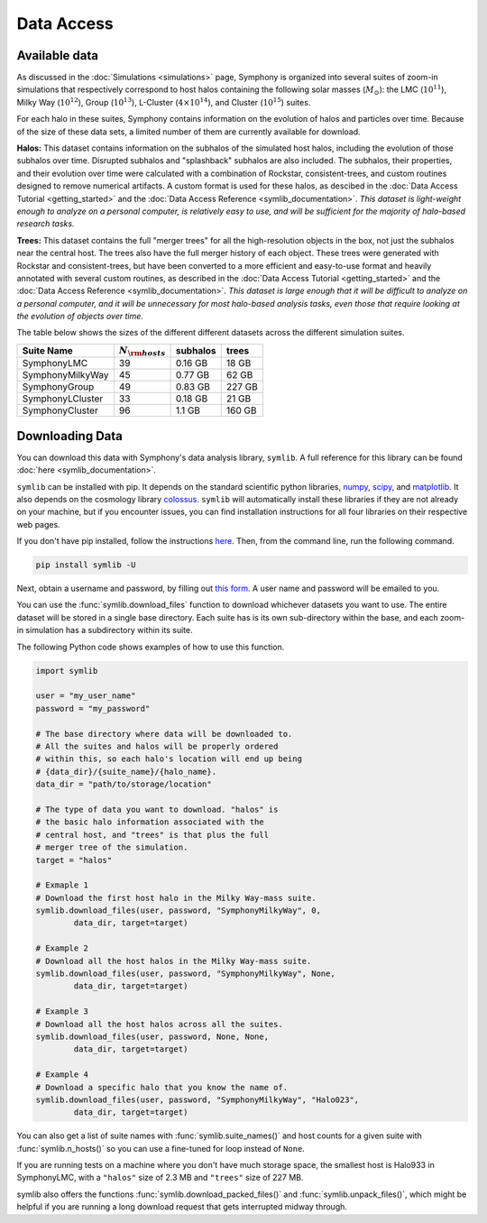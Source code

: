 Data Access
===========

Available data
--------------

As discussed in the :doc:`Simulations <simulations>` page, Symphony is organized into several suites of zoom-in simulations that respectively correspond to host halos containing the following solar masses (:math:`M_\odot`): the LMC (:math:`10^{11}`), Milky Way (:math:`10^{12}`), Group (:math:`10^{13}`), L-Cluster (:math:`4\times 10^{14}`), and Cluster (:math:`10^{15}`) suites.

For each halo in these suites, Symphony contains information on the evolution of halos and particles over time. Because of the size of these data sets, a limited number of them are currently available for download.

**Halos:** This dataset contains information on the subhalos of the simulated host halos, including the evolution of those subhalos over time. Disrupted subhalos and "splashback" subhalos are also included. The subhalos, their properties, and their evolution over time were calculated with a combination of Rockstar, consistent-trees, and custom routines designed to remove numerical artifacts. A custom format is used for these halos, as descibed in the :doc:`Data Access Tutorial <getting_started>` and the :doc:`Data Access Reference <symlib_documentation>`. *This dataset is light-weight enough to analyze on a personal computer, is relatively easy to use, and will be sufficient for the majority of halo-based research tasks.*

**Trees:** This dataset contains the full "merger trees" for all the high-resolution objects in the box, not just the subhalos near the central host. The trees also have the full merger history of each object. These trees were generated with Rockstar and consistent-trees, but have been converted to a more efficient and easy-to-use format and heavily annotated with several custom routines, as described in the :doc:`Data Access Tutorial <getting_started>` and the :doc:`Data Access Reference <symlib_documentation>`. *This dataset is large enough that it will be difficult to analyze on a personal computer, and it will be unnecessary for most halo-based analysis tasks, even those that require looking at the evolution of objects over time.*

The table below shows the sizes of the different different datasets across the different simulation suites.

.. list-table::
	:header-rows: 1
		
	* - Suite Name
	  - :math:`N_{\rm hosts}`
	  - subhalos
	  - trees
	* - SymphonyLMC
	  - 39
	  - 0.16 GB
	  - 18 GB
	* - SymphonyMilkyWay
	  - 45
	  - 0.77 GB
	  - 62 GB
	* - SymphonyGroup
	  - 49
	  - 0.83 GB
	  - 227 GB
	* - SymphonyLCluster
	  - 33
	  - 0.18 GB
	  - 21 GB
	* - SymphonyCluster
	  - 96
	  - 1.1 GB
	  - 160 GB

Downloading Data
----------------

You can download this data with Symphony's data analysis library, ``symlib``. A full reference for this library can be found :doc:`here <symlib_documentation>`.

``symlib`` can be installed with pip. It depends on the standard scientific python libraries, `numpy <https://numpy.org/install/>`__, `scipy <https://scipy.org/install/>`__, and `matplotlib <https://matplotlib.org/stable/users/installing/index.html>`__. It also depends on the cosmology library `colossus <https://bdiemer.bitbucket.io/colossus/installation.html>`__. ``symlib`` will automatically install these libraries if they are not already on your machine, but if you encounter issues, you can find installation instructions for all four libraries on their respective web pages.

If you don't have pip installed, follow the instructions `here <https://pip.pypa.io/en/stable/installation/>`__. Then, from the command line, run the following command.

.. code-block:: console

	pip install symlib -U

Next, obtain a username and password, by filling out `this form <https://docs.google.com/forms/d/e/1FAIpQLSdud6b4i51AP13glVibkzyLAtT9b2ctVx516_hvy5nm76uq1Q/viewform?usp=sf_link>`__. A user name and password will be emailed to you.
	
You can use the :func:`symlib.download_files` function to download whichever datasets you want to use. The entire dataset will be stored in a single base directory. Each suite has is its own sub-directory within the base, and each zoom-in simulation has a subdirectory within its suite. 

The following Python code shows examples of how to use this function.

.. code-block:: python

	import symlib

	user = "my_user_name"
	password = "my_password"
	
	# The base directory where data will be downloaded to.
	# All the suites and halos will be properly ordered
	# within this, so each halo's location will end up being
	# {data_dir}/{suite_name}/{halo_name}.
	data_dir = "path/to/storage/location"

	# The type of data you want to download. "halos" is
	# the basic halo information associated with the
	# central host, and "trees" is that plus the full
	# merger tree of the simulation.
	target = "halos"

	# Exmaple 1
	# Download the first host halo in the Milky Way-mass suite.
	symlib.download_files(user, password, "SymphonyMilkyWay", 0,
		data_dir, target=target)

	# Example 2
	# Download all the host halos in the Milky Way-mass suite.
	symlib.download_files(user, password, "SymphonyMilkyWay", None,
		data_dir, target=target)

	# Example 3
	# Download all the host halos across all the suites.
	symlib.download_files(user, password, None, None,
		data_dir, target=target)

	# Example 4
	# Download a specific halo that you know the name of.
	symlib.download_files(user, password, "SymphonyMilkyWay", "Halo023",
		data_dir, target=target)

You can also get a list of suite names with :func:`symlib.suite_names()` and host counts for a given suite with :func:`symlib.n_hosts()` so you can use a fine-tuned for loop instead of ``None``.

If you are running tests on a machine where you don't have much storage space, the smallest host is Halo933 in SymphonyLMC, with a ``"halos"`` size of 2.3 MB and ``"trees"`` size of 227 MB.

symlib also offers the functions :func:`symlib.download_packed_files()` and :func:`symlib.unpack_files()`, which might be helpful if you are running a long download request that gets interrupted midway through.
